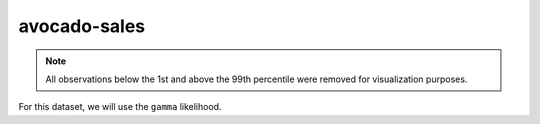 =============
avocado-sales
=============

.. note::

    All observations below the 1st and above the 99th percentile were removed
    for visualization purposes.

.. image:: ../../../experiments/output/avocado-sales.png
    :align: center

For this dataset, we will use the ``gamma`` likelihood.
